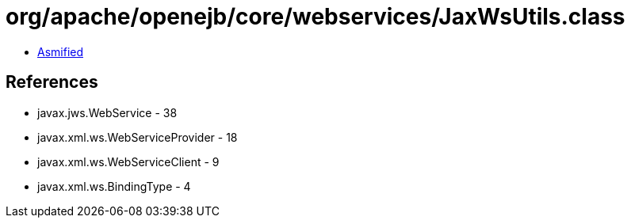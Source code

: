= org/apache/openejb/core/webservices/JaxWsUtils.class

 - link:JaxWsUtils-asmified.java[Asmified]

== References

 - javax.jws.WebService - 38
 - javax.xml.ws.WebServiceProvider - 18
 - javax.xml.ws.WebServiceClient - 9
 - javax.xml.ws.BindingType - 4
